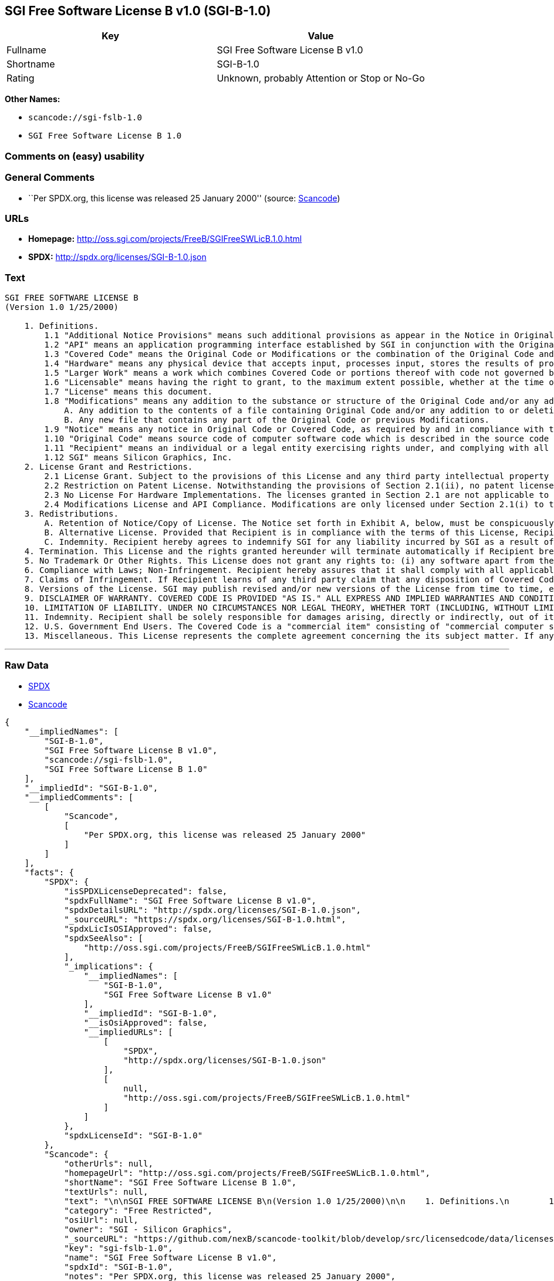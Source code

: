 == SGI Free Software License B v1.0 (SGI-B-1.0)

[cols=",",options="header",]
|===
|Key |Value
|Fullname |SGI Free Software License B v1.0
|Shortname |SGI-B-1.0
|Rating |Unknown, probably Attention or Stop or No-Go
|===

*Other Names:*

* `+scancode://sgi-fslb-1.0+`
* `+SGI Free Software License B 1.0+`

=== Comments on (easy) usability

=== General Comments

* ``Per SPDX.org, this license was released 25 January 2000'' (source:
https://github.com/nexB/scancode-toolkit/blob/develop/src/licensedcode/data/licenses/sgi-fslb-1.0.yml[Scancode])

=== URLs

* *Homepage:* http://oss.sgi.com/projects/FreeB/SGIFreeSWLicB.1.0.html
* *SPDX:* http://spdx.org/licenses/SGI-B-1.0.json

=== Text

....


SGI FREE SOFTWARE LICENSE B
(Version 1.0 1/25/2000)

    1. Definitions.
        1.1 "Additional Notice Provisions" means such additional provisions as appear in the Notice in Original Code under the heading "Additional Notice Provisions."
        1.2 "API" means an application programming interface established by SGI in conjunction with the Original Code.
        1.3 "Covered Code" means the Original Code or Modifications or the combination of the Original Code and Modifications, in each case including portions thereof.
        1.4 "Hardware" means any physical device that accepts input, processes input, stores the results of processing, and/or provides output.
        1.5 "Larger Work" means a work which combines Covered Code or portions thereof with code not governed by the terms of this License.
        1.6 "Licensable" means having the right to grant, to the maximum extent possible, whether at the time of the initial grant or subsequently acquired, any and all of the rights conveyed herein.
        1.7 "License" means this document.
        1.8 "Modifications" means any addition to the substance or structure of the Original Code and/or any addition to or deletion from previous Modifications. When Covered Code is released as a series of files, a Modification is:
            A. Any addition to the contents of a file containing Original Code and/or any addition to or deletion from previous Modifications.
            B. Any new file that contains any part of the Original Code or previous Modifications.
        1.9 "Notice" means any notice in Original Code or Covered Code, as required by and in compliance with this License.
        1.10 "Original Code" means source code of computer software code which is described in the source code Notice required by Exhibit A as Original Code, and updates and error corrections specifically thereto.
        1.11 "Recipient" means an individual or a legal entity exercising rights under, and complying with all of the terms of, this License or a future version of this License issued under Section 8. For legal entities, "Recipient" includes any entity which controls, is controlled by, or is under common control with Recipient. For purposes of this definition, "control" of an entity means (a) the power, direct or indirect, to direct or manage such entity, or (b) ownership of fifty percent (50%) or more of the outstanding shares or beneficial ownership of such entity.
        1.12 SGI" means Silicon Graphics, Inc.
    2. License Grant and Restrictions.
        2.1 License Grant. Subject to the provisions of this License and any third party intellectual property claims, for the duration of intellectual property protections inherent in the Original Code, SGI hereby grants Recipient a worldwide, royalty-free, non-exclusive license, to do the following: (i) under copyrights Licensable by SGI, to reproduce, distribute, create derivative works from, and, to the extent applicable, display and perform the Original Code alone and/or as part of a Larger Work; and (ii) under any patent claims Licensable by SGI and embodied in the Original Code, to make, have made, use, practice, sell, and offer for sale, and/or otherwise dispose of the Original Code. Recipient accepts the terms and conditions of this License by undertaking any of the aforementioned actions.
        2.2 Restriction on Patent License. Notwithstanding the provisions of Section 2.1(ii), no patent license is granted: 1) separate from the Original Code; nor 2) for infringements caused by (i) modification of the Original Code, or (ii) the combination of the Original Code with other software or Hardware.
        2.3 No License For Hardware Implementations. The licenses granted in Section 2.1 are not applicable to implementation in Hardware of the algorithms embodied in the Original Code.
        2.4 Modifications License and API Compliance. Modifications are only licensed under Section 2.1(i) to the extent such Modifications are fully compliant with any API as may be identified in Additional Notice Provisions as appear in the Original Code.
    3. Redistributions.
        A. Retention of Notice/Copy of License. The Notice set forth in Exhibit A, below, must be conspicuously retained or included in any and all redistributions of Covered Code. For distributions of the Covered Code in source code form, the Notice must appear in every file that can include a text comments field; in executable form, the Notice and a copy of this License must appear in related documentation or collateral where the Recipient's rights relating to Covered Code are described. Any Additional Notice Provisions which actually appears in the Original Code must also be retained or included in any and all redistributions of Covered Code.
        B. Alternative License. Provided that Recipient is in compliance with the terms of this License, Recipient may distribute the source code and/or executable version(s) of Covered Code under (1) this License; (2) a license identical to this License but for only such changes as are necessary in order to clarify Recipient's role as licensor of Modifications, without derogation of any of SGI's rights; and/or (3) a license of Recipient's choosing, containing terms different from this License, provided that the license terms include this Section 3 and Sections 4, 6, 7, 10, 12, and 13, which terms may not be modified or superseded by any other terms of such license. If Recipient elects to use any license other than this License, Recipient must make it absolutely clear that any of its terms which differ from this License are offered by Recipient alone, and not by SGI.
        C. Indemnity. Recipient hereby agrees to indemnify SGI for any liability incurred by SGI as a result of any such alternative license terms Recipient offers.
    4. Termination. This License and the rights granted hereunder will terminate automatically if Recipient breaches any term herein and fails to cure such breach within 30 days thereof. Any sublicense to the Covered Code that is properly granted shall survive any termination of this License, absent termination by the terms of such sublicense. Provisions that, by their nature, must remain in effect beyond the termination of this License, shall survive.
    5. No Trademark Or Other Rights. This License does not grant any rights to: (i) any software apart from the Covered Code, nor shall any other rights or licenses not expressly granted hereunder arise by implication, estoppel or otherwise with respect to the Covered Code; (ii) any trade name, trademark or service mark whatsoever, including without limitation any related right for purposes of endorsement or promotion of products derived from the Covered Code, without prior written permission of SGI; or (iii) any title to or ownership of the Original Code, which shall at all times remains with SGI. All rights in the Original Code not expressly granted under this License are reserved.
    6. Compliance with Laws; Non-Infringement. Recipient hereby assures that it shall comply with all applicable laws, regulations, and executive orders, in connection with any and all dispositions of Covered Code, including but not limited to, all export, re-export, and import control laws, regulations, and executive orders, of the U.S. government and other countries. Recipient may not distribute Covered Code that (i) in any way infringes (directly or contributorily) the rights (including patent, copyright, trade secret, trademark or other intellectual property rights of any kind) of any other person or entity or (ii) breaches any representation or warranty, express, implied or statutory, to which, under any applicable law, it might be deemed to have been subject.
    7. Claims of Infringement. If Recipient learns of any third party claim that any disposition of Covered Code and/or functionality wholly or partially infringes the third party's intellectual property rights, Recipient will promptly notify SGI of such claim.
    8. Versions of the License. SGI may publish revised and/or new versions of the License from time to time, each with a distinguishing version number. Once Covered Code has been published under a particular version of the License, Recipient may, for the duration of the license, continue to use it under the terms of that version, or choose to use such Covered Code under the terms of any subsequent version published by SGI. Subject to the provisions of Sections 3 and 4 of this License, only SGI may modify the terms applicable to Covered Code created under this License.
    9. DISCLAIMER OF WARRANTY. COVERED CODE IS PROVIDED "AS IS." ALL EXPRESS AND IMPLIED WARRANTIES AND CONDITIONS ARE DISCLAIMED, INCLUDING, WITHOUT LIMITATION, ANY IMPLIED WARRANTIES AND CONDITIONS OF MERCHANTABILITY, SATISFACTORY QUALITY, FITNESS FOR A PARTICULAR PURPOSE, AND NON-INFRINGEMENT. SGI ASSUMES NO RISK AS TO THE QUALITY AND PERFORMANCE OF THE SOFTWARE. SHOULD THE SOFTWARE PROVE DEFECTIVE IN ANY RESPECT, SGI ASSUMES NO COST OR LIABILITY FOR SERVICING, REPAIR OR CORRECTION. THIS DISCLAIMER OF WARRANTY IS AN ESSENTIAL PART OF THIS LICENSE. NO USE OF ANY COVERED CODE IS AUTHORIZED HEREUNDER EXCEPT SUBJECT TO THIS DISCLAIMER.
    10. LIMITATION OF LIABILITY. UNDER NO CIRCUMSTANCES NOR LEGAL THEORY, WHETHER TORT (INCLUDING, WITHOUT LIMITATION, NEGLIGENCE OR STRICT LIABILITY), CONTRACT, OR OTHERWISE, SHALL SGI OR ANY SGI LICENSOR BE LIABLE FOR ANY DIRECT, INDIRECT, SPECIAL, INCIDENTAL, OR CONSEQUENTIAL DAMAGES OF ANY CHARACTER INCLUDING, WITHOUT LIMITATION, DAMAGES FOR LOSS OF GOODWILL, WORK STOPPAGE, LOSS OF DATA, COMPUTER FAILURE OR MALFUNCTION, OR ANY AND ALL OTHER COMMERCIAL DAMAGES OR LOSSES, EVEN IF SUCH PARTY SHALL HAVE BEEN INFORMED OF THE POSSIBILITY OF SUCH DAMAGES. THIS LIMITATION OF LIABILITY SHALL NOT APPLY TO LIABILITY FOR DEATH OR PERSONAL INJURY RESULTING FROM SGI's NEGLIGENCE TO THE EXTENT APPLICABLE LAW PROHIBITS SUCH LIMITATION. SOME JURISDICTIONS DO NOT ALLOW THE EXCLUSION OR LIMITATION OF INCIDENTAL OR CONSEQUENTIAL DAMAGES, SO THAT EXCLUSION AND LIMITATION MAY NOT APPLY TO RECIPIENT.
    11. Indemnity. Recipient shall be solely responsible for damages arising, directly or indirectly, out of its utilization of rights under this License. Recipient will defend, indemnify and hold harmless Silicon Graphics, Inc. from and against any loss, liability, damages, costs or expenses (including the payment of reasonable attorneys fees) arising out of Recipient's use, modification, reproduction and distribution of the Covered Code or out of any representation or warranty made by Recipient.
    12. U.S. Government End Users. The Covered Code is a "commercial item" consisting of "commercial computer software" as such terms are defined in title 48 of the Code of Federal Regulations and all U.S. Government End Users acquire only the rights set forth in this License and are subject to the terms of this License.
    13. Miscellaneous. This License represents the complete agreement concerning the its subject matter. If any provision of this License is held to be unenforceable, such provision shall be reformed so as to achieve as nearly as possible the same legal and economic effect as the original provision and the remainder of this License will remain in effect. This License shall be governed by and construed in accordance with the laws of the United States and the State of California as applied to agreements entered into and to be performed entirely within California between California residents. Any litigation relating to this License shall be subject to the exclusive jurisdiction of the Federal Courts of the Northern District of California (or, absent subject matter jurisdiction in such courts, the courts of the State of California), with venue lying exclusively in Santa Clara County, California, with the losing party responsible for costs, including without limitation, court costs and reasonable attorneys fees and expenses. The application of the United Nations Convention on Contracts for the International Sale of Goods is expressly excluded. Any law or regulation which provides that the language of a contract shall be construed against the drafter shall not apply to this License.
....

'''''

=== Raw Data

* https://spdx.org/licenses/SGI-B-1.0.html[SPDX]
* https://github.com/nexB/scancode-toolkit/blob/develop/src/licensedcode/data/licenses/sgi-fslb-1.0.yml[Scancode]

....
{
    "__impliedNames": [
        "SGI-B-1.0",
        "SGI Free Software License B v1.0",
        "scancode://sgi-fslb-1.0",
        "SGI Free Software License B 1.0"
    ],
    "__impliedId": "SGI-B-1.0",
    "__impliedComments": [
        [
            "Scancode",
            [
                "Per SPDX.org, this license was released 25 January 2000"
            ]
        ]
    ],
    "facts": {
        "SPDX": {
            "isSPDXLicenseDeprecated": false,
            "spdxFullName": "SGI Free Software License B v1.0",
            "spdxDetailsURL": "http://spdx.org/licenses/SGI-B-1.0.json",
            "_sourceURL": "https://spdx.org/licenses/SGI-B-1.0.html",
            "spdxLicIsOSIApproved": false,
            "spdxSeeAlso": [
                "http://oss.sgi.com/projects/FreeB/SGIFreeSWLicB.1.0.html"
            ],
            "_implications": {
                "__impliedNames": [
                    "SGI-B-1.0",
                    "SGI Free Software License B v1.0"
                ],
                "__impliedId": "SGI-B-1.0",
                "__isOsiApproved": false,
                "__impliedURLs": [
                    [
                        "SPDX",
                        "http://spdx.org/licenses/SGI-B-1.0.json"
                    ],
                    [
                        null,
                        "http://oss.sgi.com/projects/FreeB/SGIFreeSWLicB.1.0.html"
                    ]
                ]
            },
            "spdxLicenseId": "SGI-B-1.0"
        },
        "Scancode": {
            "otherUrls": null,
            "homepageUrl": "http://oss.sgi.com/projects/FreeB/SGIFreeSWLicB.1.0.html",
            "shortName": "SGI Free Software License B 1.0",
            "textUrls": null,
            "text": "\n\nSGI FREE SOFTWARE LICENSE B\n(Version 1.0 1/25/2000)\n\n    1. Definitions.\n        1.1 \"Additional Notice Provisions\" means such additional provisions as appear in the Notice in Original Code under the heading \"Additional Notice Provisions.\"\n        1.2 \"API\" means an application programming interface established by SGI in conjunction with the Original Code.\n        1.3 \"Covered Code\" means the Original Code or Modifications or the combination of the Original Code and Modifications, in each case including portions thereof.\n        1.4 \"Hardware\" means any physical device that accepts input, processes input, stores the results of processing, and/or provides output.\n        1.5 \"Larger Work\" means a work which combines Covered Code or portions thereof with code not governed by the terms of this License.\n        1.6 \"Licensable\" means having the right to grant, to the maximum extent possible, whether at the time of the initial grant or subsequently acquired, any and all of the rights conveyed herein.\n        1.7 \"License\" means this document.\n        1.8 \"Modifications\" means any addition to the substance or structure of the Original Code and/or any addition to or deletion from previous Modifications. When Covered Code is released as a series of files, a Modification is:\n            A. Any addition to the contents of a file containing Original Code and/or any addition to or deletion from previous Modifications.\n            B. Any new file that contains any part of the Original Code or previous Modifications.\n        1.9 \"Notice\" means any notice in Original Code or Covered Code, as required by and in compliance with this License.\n        1.10 \"Original Code\" means source code of computer software code which is described in the source code Notice required by Exhibit A as Original Code, and updates and error corrections specifically thereto.\n        1.11 \"Recipient\" means an individual or a legal entity exercising rights under, and complying with all of the terms of, this License or a future version of this License issued under Section 8. For legal entities, \"Recipient\" includes any entity which controls, is controlled by, or is under common control with Recipient. For purposes of this definition, \"control\" of an entity means (a) the power, direct or indirect, to direct or manage such entity, or (b) ownership of fifty percent (50%) or more of the outstanding shares or beneficial ownership of such entity.\n        1.12 SGI\" means Silicon Graphics, Inc.\n    2. License Grant and Restrictions.\n        2.1 License Grant. Subject to the provisions of this License and any third party intellectual property claims, for the duration of intellectual property protections inherent in the Original Code, SGI hereby grants Recipient a worldwide, royalty-free, non-exclusive license, to do the following: (i) under copyrights Licensable by SGI, to reproduce, distribute, create derivative works from, and, to the extent applicable, display and perform the Original Code alone and/or as part of a Larger Work; and (ii) under any patent claims Licensable by SGI and embodied in the Original Code, to make, have made, use, practice, sell, and offer for sale, and/or otherwise dispose of the Original Code. Recipient accepts the terms and conditions of this License by undertaking any of the aforementioned actions.\n        2.2 Restriction on Patent License. Notwithstanding the provisions of Section 2.1(ii), no patent license is granted: 1) separate from the Original Code; nor 2) for infringements caused by (i) modification of the Original Code, or (ii) the combination of the Original Code with other software or Hardware.\n        2.3 No License For Hardware Implementations. The licenses granted in Section 2.1 are not applicable to implementation in Hardware of the algorithms embodied in the Original Code.\n        2.4 Modifications License and API Compliance. Modifications are only licensed under Section 2.1(i) to the extent such Modifications are fully compliant with any API as may be identified in Additional Notice Provisions as appear in the Original Code.\n    3. Redistributions.\n        A. Retention of Notice/Copy of License. The Notice set forth in Exhibit A, below, must be conspicuously retained or included in any and all redistributions of Covered Code. For distributions of the Covered Code in source code form, the Notice must appear in every file that can include a text comments field; in executable form, the Notice and a copy of this License must appear in related documentation or collateral where the Recipient's rights relating to Covered Code are described. Any Additional Notice Provisions which actually appears in the Original Code must also be retained or included in any and all redistributions of Covered Code.\n        B. Alternative License. Provided that Recipient is in compliance with the terms of this License, Recipient may distribute the source code and/or executable version(s) of Covered Code under (1) this License; (2) a license identical to this License but for only such changes as are necessary in order to clarify Recipient's role as licensor of Modifications, without derogation of any of SGI's rights; and/or (3) a license of Recipient's choosing, containing terms different from this License, provided that the license terms include this Section 3 and Sections 4, 6, 7, 10, 12, and 13, which terms may not be modified or superseded by any other terms of such license. If Recipient elects to use any license other than this License, Recipient must make it absolutely clear that any of its terms which differ from this License are offered by Recipient alone, and not by SGI.\n        C. Indemnity. Recipient hereby agrees to indemnify SGI for any liability incurred by SGI as a result of any such alternative license terms Recipient offers.\n    4. Termination. This License and the rights granted hereunder will terminate automatically if Recipient breaches any term herein and fails to cure such breach within 30 days thereof. Any sublicense to the Covered Code that is properly granted shall survive any termination of this License, absent termination by the terms of such sublicense. Provisions that, by their nature, must remain in effect beyond the termination of this License, shall survive.\n    5. No Trademark Or Other Rights. This License does not grant any rights to: (i) any software apart from the Covered Code, nor shall any other rights or licenses not expressly granted hereunder arise by implication, estoppel or otherwise with respect to the Covered Code; (ii) any trade name, trademark or service mark whatsoever, including without limitation any related right for purposes of endorsement or promotion of products derived from the Covered Code, without prior written permission of SGI; or (iii) any title to or ownership of the Original Code, which shall at all times remains with SGI. All rights in the Original Code not expressly granted under this License are reserved.\n    6. Compliance with Laws; Non-Infringement. Recipient hereby assures that it shall comply with all applicable laws, regulations, and executive orders, in connection with any and all dispositions of Covered Code, including but not limited to, all export, re-export, and import control laws, regulations, and executive orders, of the U.S. government and other countries. Recipient may not distribute Covered Code that (i) in any way infringes (directly or contributorily) the rights (including patent, copyright, trade secret, trademark or other intellectual property rights of any kind) of any other person or entity or (ii) breaches any representation or warranty, express, implied or statutory, to which, under any applicable law, it might be deemed to have been subject.\n    7. Claims of Infringement. If Recipient learns of any third party claim that any disposition of Covered Code and/or functionality wholly or partially infringes the third party's intellectual property rights, Recipient will promptly notify SGI of such claim.\n    8. Versions of the License. SGI may publish revised and/or new versions of the License from time to time, each with a distinguishing version number. Once Covered Code has been published under a particular version of the License, Recipient may, for the duration of the license, continue to use it under the terms of that version, or choose to use such Covered Code under the terms of any subsequent version published by SGI. Subject to the provisions of Sections 3 and 4 of this License, only SGI may modify the terms applicable to Covered Code created under this License.\n    9. DISCLAIMER OF WARRANTY. COVERED CODE IS PROVIDED \"AS IS.\" ALL EXPRESS AND IMPLIED WARRANTIES AND CONDITIONS ARE DISCLAIMED, INCLUDING, WITHOUT LIMITATION, ANY IMPLIED WARRANTIES AND CONDITIONS OF MERCHANTABILITY, SATISFACTORY QUALITY, FITNESS FOR A PARTICULAR PURPOSE, AND NON-INFRINGEMENT. SGI ASSUMES NO RISK AS TO THE QUALITY AND PERFORMANCE OF THE SOFTWARE. SHOULD THE SOFTWARE PROVE DEFECTIVE IN ANY RESPECT, SGI ASSUMES NO COST OR LIABILITY FOR SERVICING, REPAIR OR CORRECTION. THIS DISCLAIMER OF WARRANTY IS AN ESSENTIAL PART OF THIS LICENSE. NO USE OF ANY COVERED CODE IS AUTHORIZED HEREUNDER EXCEPT SUBJECT TO THIS DISCLAIMER.\n    10. LIMITATION OF LIABILITY. UNDER NO CIRCUMSTANCES NOR LEGAL THEORY, WHETHER TORT (INCLUDING, WITHOUT LIMITATION, NEGLIGENCE OR STRICT LIABILITY), CONTRACT, OR OTHERWISE, SHALL SGI OR ANY SGI LICENSOR BE LIABLE FOR ANY DIRECT, INDIRECT, SPECIAL, INCIDENTAL, OR CONSEQUENTIAL DAMAGES OF ANY CHARACTER INCLUDING, WITHOUT LIMITATION, DAMAGES FOR LOSS OF GOODWILL, WORK STOPPAGE, LOSS OF DATA, COMPUTER FAILURE OR MALFUNCTION, OR ANY AND ALL OTHER COMMERCIAL DAMAGES OR LOSSES, EVEN IF SUCH PARTY SHALL HAVE BEEN INFORMED OF THE POSSIBILITY OF SUCH DAMAGES. THIS LIMITATION OF LIABILITY SHALL NOT APPLY TO LIABILITY FOR DEATH OR PERSONAL INJURY RESULTING FROM SGI's NEGLIGENCE TO THE EXTENT APPLICABLE LAW PROHIBITS SUCH LIMITATION. SOME JURISDICTIONS DO NOT ALLOW THE EXCLUSION OR LIMITATION OF INCIDENTAL OR CONSEQUENTIAL DAMAGES, SO THAT EXCLUSION AND LIMITATION MAY NOT APPLY TO RECIPIENT.\n    11. Indemnity. Recipient shall be solely responsible for damages arising, directly or indirectly, out of its utilization of rights under this License. Recipient will defend, indemnify and hold harmless Silicon Graphics, Inc. from and against any loss, liability, damages, costs or expenses (including the payment of reasonable attorneys fees) arising out of Recipient's use, modification, reproduction and distribution of the Covered Code or out of any representation or warranty made by Recipient.\n    12. U.S. Government End Users. The Covered Code is a \"commercial item\" consisting of \"commercial computer software\" as such terms are defined in title 48 of the Code of Federal Regulations and all U.S. Government End Users acquire only the rights set forth in this License and are subject to the terms of this License.\n    13. Miscellaneous. This License represents the complete agreement concerning the its subject matter. If any provision of this License is held to be unenforceable, such provision shall be reformed so as to achieve as nearly as possible the same legal and economic effect as the original provision and the remainder of this License will remain in effect. This License shall be governed by and construed in accordance with the laws of the United States and the State of California as applied to agreements entered into and to be performed entirely within California between California residents. Any litigation relating to this License shall be subject to the exclusive jurisdiction of the Federal Courts of the Northern District of California (or, absent subject matter jurisdiction in such courts, the courts of the State of California), with venue lying exclusively in Santa Clara County, California, with the losing party responsible for costs, including without limitation, court costs and reasonable attorneys fees and expenses. The application of the United Nations Convention on Contracts for the International Sale of Goods is expressly excluded. Any law or regulation which provides that the language of a contract shall be construed against the drafter shall not apply to this License.\n",
            "category": "Free Restricted",
            "osiUrl": null,
            "owner": "SGI - Silicon Graphics",
            "_sourceURL": "https://github.com/nexB/scancode-toolkit/blob/develop/src/licensedcode/data/licenses/sgi-fslb-1.0.yml",
            "key": "sgi-fslb-1.0",
            "name": "SGI Free Software License B v1.0",
            "spdxId": "SGI-B-1.0",
            "notes": "Per SPDX.org, this license was released 25 January 2000",
            "_implications": {
                "__impliedNames": [
                    "scancode://sgi-fslb-1.0",
                    "SGI Free Software License B 1.0",
                    "SGI-B-1.0"
                ],
                "__impliedId": "SGI-B-1.0",
                "__impliedComments": [
                    [
                        "Scancode",
                        [
                            "Per SPDX.org, this license was released 25 January 2000"
                        ]
                    ]
                ],
                "__impliedText": "\n\nSGI FREE SOFTWARE LICENSE B\n(Version 1.0 1/25/2000)\n\n    1. Definitions.\n        1.1 \"Additional Notice Provisions\" means such additional provisions as appear in the Notice in Original Code under the heading \"Additional Notice Provisions.\"\n        1.2 \"API\" means an application programming interface established by SGI in conjunction with the Original Code.\n        1.3 \"Covered Code\" means the Original Code or Modifications or the combination of the Original Code and Modifications, in each case including portions thereof.\n        1.4 \"Hardware\" means any physical device that accepts input, processes input, stores the results of processing, and/or provides output.\n        1.5 \"Larger Work\" means a work which combines Covered Code or portions thereof with code not governed by the terms of this License.\n        1.6 \"Licensable\" means having the right to grant, to the maximum extent possible, whether at the time of the initial grant or subsequently acquired, any and all of the rights conveyed herein.\n        1.7 \"License\" means this document.\n        1.8 \"Modifications\" means any addition to the substance or structure of the Original Code and/or any addition to or deletion from previous Modifications. When Covered Code is released as a series of files, a Modification is:\n            A. Any addition to the contents of a file containing Original Code and/or any addition to or deletion from previous Modifications.\n            B. Any new file that contains any part of the Original Code or previous Modifications.\n        1.9 \"Notice\" means any notice in Original Code or Covered Code, as required by and in compliance with this License.\n        1.10 \"Original Code\" means source code of computer software code which is described in the source code Notice required by Exhibit A as Original Code, and updates and error corrections specifically thereto.\n        1.11 \"Recipient\" means an individual or a legal entity exercising rights under, and complying with all of the terms of, this License or a future version of this License issued under Section 8. For legal entities, \"Recipient\" includes any entity which controls, is controlled by, or is under common control with Recipient. For purposes of this definition, \"control\" of an entity means (a) the power, direct or indirect, to direct or manage such entity, or (b) ownership of fifty percent (50%) or more of the outstanding shares or beneficial ownership of such entity.\n        1.12 SGI\" means Silicon Graphics, Inc.\n    2. License Grant and Restrictions.\n        2.1 License Grant. Subject to the provisions of this License and any third party intellectual property claims, for the duration of intellectual property protections inherent in the Original Code, SGI hereby grants Recipient a worldwide, royalty-free, non-exclusive license, to do the following: (i) under copyrights Licensable by SGI, to reproduce, distribute, create derivative works from, and, to the extent applicable, display and perform the Original Code alone and/or as part of a Larger Work; and (ii) under any patent claims Licensable by SGI and embodied in the Original Code, to make, have made, use, practice, sell, and offer for sale, and/or otherwise dispose of the Original Code. Recipient accepts the terms and conditions of this License by undertaking any of the aforementioned actions.\n        2.2 Restriction on Patent License. Notwithstanding the provisions of Section 2.1(ii), no patent license is granted: 1) separate from the Original Code; nor 2) for infringements caused by (i) modification of the Original Code, or (ii) the combination of the Original Code with other software or Hardware.\n        2.3 No License For Hardware Implementations. The licenses granted in Section 2.1 are not applicable to implementation in Hardware of the algorithms embodied in the Original Code.\n        2.4 Modifications License and API Compliance. Modifications are only licensed under Section 2.1(i) to the extent such Modifications are fully compliant with any API as may be identified in Additional Notice Provisions as appear in the Original Code.\n    3. Redistributions.\n        A. Retention of Notice/Copy of License. The Notice set forth in Exhibit A, below, must be conspicuously retained or included in any and all redistributions of Covered Code. For distributions of the Covered Code in source code form, the Notice must appear in every file that can include a text comments field; in executable form, the Notice and a copy of this License must appear in related documentation or collateral where the Recipient's rights relating to Covered Code are described. Any Additional Notice Provisions which actually appears in the Original Code must also be retained or included in any and all redistributions of Covered Code.\n        B. Alternative License. Provided that Recipient is in compliance with the terms of this License, Recipient may distribute the source code and/or executable version(s) of Covered Code under (1) this License; (2) a license identical to this License but for only such changes as are necessary in order to clarify Recipient's role as licensor of Modifications, without derogation of any of SGI's rights; and/or (3) a license of Recipient's choosing, containing terms different from this License, provided that the license terms include this Section 3 and Sections 4, 6, 7, 10, 12, and 13, which terms may not be modified or superseded by any other terms of such license. If Recipient elects to use any license other than this License, Recipient must make it absolutely clear that any of its terms which differ from this License are offered by Recipient alone, and not by SGI.\n        C. Indemnity. Recipient hereby agrees to indemnify SGI for any liability incurred by SGI as a result of any such alternative license terms Recipient offers.\n    4. Termination. This License and the rights granted hereunder will terminate automatically if Recipient breaches any term herein and fails to cure such breach within 30 days thereof. Any sublicense to the Covered Code that is properly granted shall survive any termination of this License, absent termination by the terms of such sublicense. Provisions that, by their nature, must remain in effect beyond the termination of this License, shall survive.\n    5. No Trademark Or Other Rights. This License does not grant any rights to: (i) any software apart from the Covered Code, nor shall any other rights or licenses not expressly granted hereunder arise by implication, estoppel or otherwise with respect to the Covered Code; (ii) any trade name, trademark or service mark whatsoever, including without limitation any related right for purposes of endorsement or promotion of products derived from the Covered Code, without prior written permission of SGI; or (iii) any title to or ownership of the Original Code, which shall at all times remains with SGI. All rights in the Original Code not expressly granted under this License are reserved.\n    6. Compliance with Laws; Non-Infringement. Recipient hereby assures that it shall comply with all applicable laws, regulations, and executive orders, in connection with any and all dispositions of Covered Code, including but not limited to, all export, re-export, and import control laws, regulations, and executive orders, of the U.S. government and other countries. Recipient may not distribute Covered Code that (i) in any way infringes (directly or contributorily) the rights (including patent, copyright, trade secret, trademark or other intellectual property rights of any kind) of any other person or entity or (ii) breaches any representation or warranty, express, implied or statutory, to which, under any applicable law, it might be deemed to have been subject.\n    7. Claims of Infringement. If Recipient learns of any third party claim that any disposition of Covered Code and/or functionality wholly or partially infringes the third party's intellectual property rights, Recipient will promptly notify SGI of such claim.\n    8. Versions of the License. SGI may publish revised and/or new versions of the License from time to time, each with a distinguishing version number. Once Covered Code has been published under a particular version of the License, Recipient may, for the duration of the license, continue to use it under the terms of that version, or choose to use such Covered Code under the terms of any subsequent version published by SGI. Subject to the provisions of Sections 3 and 4 of this License, only SGI may modify the terms applicable to Covered Code created under this License.\n    9. DISCLAIMER OF WARRANTY. COVERED CODE IS PROVIDED \"AS IS.\" ALL EXPRESS AND IMPLIED WARRANTIES AND CONDITIONS ARE DISCLAIMED, INCLUDING, WITHOUT LIMITATION, ANY IMPLIED WARRANTIES AND CONDITIONS OF MERCHANTABILITY, SATISFACTORY QUALITY, FITNESS FOR A PARTICULAR PURPOSE, AND NON-INFRINGEMENT. SGI ASSUMES NO RISK AS TO THE QUALITY AND PERFORMANCE OF THE SOFTWARE. SHOULD THE SOFTWARE PROVE DEFECTIVE IN ANY RESPECT, SGI ASSUMES NO COST OR LIABILITY FOR SERVICING, REPAIR OR CORRECTION. THIS DISCLAIMER OF WARRANTY IS AN ESSENTIAL PART OF THIS LICENSE. NO USE OF ANY COVERED CODE IS AUTHORIZED HEREUNDER EXCEPT SUBJECT TO THIS DISCLAIMER.\n    10. LIMITATION OF LIABILITY. UNDER NO CIRCUMSTANCES NOR LEGAL THEORY, WHETHER TORT (INCLUDING, WITHOUT LIMITATION, NEGLIGENCE OR STRICT LIABILITY), CONTRACT, OR OTHERWISE, SHALL SGI OR ANY SGI LICENSOR BE LIABLE FOR ANY DIRECT, INDIRECT, SPECIAL, INCIDENTAL, OR CONSEQUENTIAL DAMAGES OF ANY CHARACTER INCLUDING, WITHOUT LIMITATION, DAMAGES FOR LOSS OF GOODWILL, WORK STOPPAGE, LOSS OF DATA, COMPUTER FAILURE OR MALFUNCTION, OR ANY AND ALL OTHER COMMERCIAL DAMAGES OR LOSSES, EVEN IF SUCH PARTY SHALL HAVE BEEN INFORMED OF THE POSSIBILITY OF SUCH DAMAGES. THIS LIMITATION OF LIABILITY SHALL NOT APPLY TO LIABILITY FOR DEATH OR PERSONAL INJURY RESULTING FROM SGI's NEGLIGENCE TO THE EXTENT APPLICABLE LAW PROHIBITS SUCH LIMITATION. SOME JURISDICTIONS DO NOT ALLOW THE EXCLUSION OR LIMITATION OF INCIDENTAL OR CONSEQUENTIAL DAMAGES, SO THAT EXCLUSION AND LIMITATION MAY NOT APPLY TO RECIPIENT.\n    11. Indemnity. Recipient shall be solely responsible for damages arising, directly or indirectly, out of its utilization of rights under this License. Recipient will defend, indemnify and hold harmless Silicon Graphics, Inc. from and against any loss, liability, damages, costs or expenses (including the payment of reasonable attorneys fees) arising out of Recipient's use, modification, reproduction and distribution of the Covered Code or out of any representation or warranty made by Recipient.\n    12. U.S. Government End Users. The Covered Code is a \"commercial item\" consisting of \"commercial computer software\" as such terms are defined in title 48 of the Code of Federal Regulations and all U.S. Government End Users acquire only the rights set forth in this License and are subject to the terms of this License.\n    13. Miscellaneous. This License represents the complete agreement concerning the its subject matter. If any provision of this License is held to be unenforceable, such provision shall be reformed so as to achieve as nearly as possible the same legal and economic effect as the original provision and the remainder of this License will remain in effect. This License shall be governed by and construed in accordance with the laws of the United States and the State of California as applied to agreements entered into and to be performed entirely within California between California residents. Any litigation relating to this License shall be subject to the exclusive jurisdiction of the Federal Courts of the Northern District of California (or, absent subject matter jurisdiction in such courts, the courts of the State of California), with venue lying exclusively in Santa Clara County, California, with the losing party responsible for costs, including without limitation, court costs and reasonable attorneys fees and expenses. The application of the United Nations Convention on Contracts for the International Sale of Goods is expressly excluded. Any law or regulation which provides that the language of a contract shall be construed against the drafter shall not apply to this License.\n",
                "__impliedURLs": [
                    [
                        "Homepage",
                        "http://oss.sgi.com/projects/FreeB/SGIFreeSWLicB.1.0.html"
                    ]
                ]
            }
        }
    },
    "__isOsiApproved": false,
    "__impliedText": "\n\nSGI FREE SOFTWARE LICENSE B\n(Version 1.0 1/25/2000)\n\n    1. Definitions.\n        1.1 \"Additional Notice Provisions\" means such additional provisions as appear in the Notice in Original Code under the heading \"Additional Notice Provisions.\"\n        1.2 \"API\" means an application programming interface established by SGI in conjunction with the Original Code.\n        1.3 \"Covered Code\" means the Original Code or Modifications or the combination of the Original Code and Modifications, in each case including portions thereof.\n        1.4 \"Hardware\" means any physical device that accepts input, processes input, stores the results of processing, and/or provides output.\n        1.5 \"Larger Work\" means a work which combines Covered Code or portions thereof with code not governed by the terms of this License.\n        1.6 \"Licensable\" means having the right to grant, to the maximum extent possible, whether at the time of the initial grant or subsequently acquired, any and all of the rights conveyed herein.\n        1.7 \"License\" means this document.\n        1.8 \"Modifications\" means any addition to the substance or structure of the Original Code and/or any addition to or deletion from previous Modifications. When Covered Code is released as a series of files, a Modification is:\n            A. Any addition to the contents of a file containing Original Code and/or any addition to or deletion from previous Modifications.\n            B. Any new file that contains any part of the Original Code or previous Modifications.\n        1.9 \"Notice\" means any notice in Original Code or Covered Code, as required by and in compliance with this License.\n        1.10 \"Original Code\" means source code of computer software code which is described in the source code Notice required by Exhibit A as Original Code, and updates and error corrections specifically thereto.\n        1.11 \"Recipient\" means an individual or a legal entity exercising rights under, and complying with all of the terms of, this License or a future version of this License issued under Section 8. For legal entities, \"Recipient\" includes any entity which controls, is controlled by, or is under common control with Recipient. For purposes of this definition, \"control\" of an entity means (a) the power, direct or indirect, to direct or manage such entity, or (b) ownership of fifty percent (50%) or more of the outstanding shares or beneficial ownership of such entity.\n        1.12 SGI\" means Silicon Graphics, Inc.\n    2. License Grant and Restrictions.\n        2.1 License Grant. Subject to the provisions of this License and any third party intellectual property claims, for the duration of intellectual property protections inherent in the Original Code, SGI hereby grants Recipient a worldwide, royalty-free, non-exclusive license, to do the following: (i) under copyrights Licensable by SGI, to reproduce, distribute, create derivative works from, and, to the extent applicable, display and perform the Original Code alone and/or as part of a Larger Work; and (ii) under any patent claims Licensable by SGI and embodied in the Original Code, to make, have made, use, practice, sell, and offer for sale, and/or otherwise dispose of the Original Code. Recipient accepts the terms and conditions of this License by undertaking any of the aforementioned actions.\n        2.2 Restriction on Patent License. Notwithstanding the provisions of Section 2.1(ii), no patent license is granted: 1) separate from the Original Code; nor 2) for infringements caused by (i) modification of the Original Code, or (ii) the combination of the Original Code with other software or Hardware.\n        2.3 No License For Hardware Implementations. The licenses granted in Section 2.1 are not applicable to implementation in Hardware of the algorithms embodied in the Original Code.\n        2.4 Modifications License and API Compliance. Modifications are only licensed under Section 2.1(i) to the extent such Modifications are fully compliant with any API as may be identified in Additional Notice Provisions as appear in the Original Code.\n    3. Redistributions.\n        A. Retention of Notice/Copy of License. The Notice set forth in Exhibit A, below, must be conspicuously retained or included in any and all redistributions of Covered Code. For distributions of the Covered Code in source code form, the Notice must appear in every file that can include a text comments field; in executable form, the Notice and a copy of this License must appear in related documentation or collateral where the Recipient's rights relating to Covered Code are described. Any Additional Notice Provisions which actually appears in the Original Code must also be retained or included in any and all redistributions of Covered Code.\n        B. Alternative License. Provided that Recipient is in compliance with the terms of this License, Recipient may distribute the source code and/or executable version(s) of Covered Code under (1) this License; (2) a license identical to this License but for only such changes as are necessary in order to clarify Recipient's role as licensor of Modifications, without derogation of any of SGI's rights; and/or (3) a license of Recipient's choosing, containing terms different from this License, provided that the license terms include this Section 3 and Sections 4, 6, 7, 10, 12, and 13, which terms may not be modified or superseded by any other terms of such license. If Recipient elects to use any license other than this License, Recipient must make it absolutely clear that any of its terms which differ from this License are offered by Recipient alone, and not by SGI.\n        C. Indemnity. Recipient hereby agrees to indemnify SGI for any liability incurred by SGI as a result of any such alternative license terms Recipient offers.\n    4. Termination. This License and the rights granted hereunder will terminate automatically if Recipient breaches any term herein and fails to cure such breach within 30 days thereof. Any sublicense to the Covered Code that is properly granted shall survive any termination of this License, absent termination by the terms of such sublicense. Provisions that, by their nature, must remain in effect beyond the termination of this License, shall survive.\n    5. No Trademark Or Other Rights. This License does not grant any rights to: (i) any software apart from the Covered Code, nor shall any other rights or licenses not expressly granted hereunder arise by implication, estoppel or otherwise with respect to the Covered Code; (ii) any trade name, trademark or service mark whatsoever, including without limitation any related right for purposes of endorsement or promotion of products derived from the Covered Code, without prior written permission of SGI; or (iii) any title to or ownership of the Original Code, which shall at all times remains with SGI. All rights in the Original Code not expressly granted under this License are reserved.\n    6. Compliance with Laws; Non-Infringement. Recipient hereby assures that it shall comply with all applicable laws, regulations, and executive orders, in connection with any and all dispositions of Covered Code, including but not limited to, all export, re-export, and import control laws, regulations, and executive orders, of the U.S. government and other countries. Recipient may not distribute Covered Code that (i) in any way infringes (directly or contributorily) the rights (including patent, copyright, trade secret, trademark or other intellectual property rights of any kind) of any other person or entity or (ii) breaches any representation or warranty, express, implied or statutory, to which, under any applicable law, it might be deemed to have been subject.\n    7. Claims of Infringement. If Recipient learns of any third party claim that any disposition of Covered Code and/or functionality wholly or partially infringes the third party's intellectual property rights, Recipient will promptly notify SGI of such claim.\n    8. Versions of the License. SGI may publish revised and/or new versions of the License from time to time, each with a distinguishing version number. Once Covered Code has been published under a particular version of the License, Recipient may, for the duration of the license, continue to use it under the terms of that version, or choose to use such Covered Code under the terms of any subsequent version published by SGI. Subject to the provisions of Sections 3 and 4 of this License, only SGI may modify the terms applicable to Covered Code created under this License.\n    9. DISCLAIMER OF WARRANTY. COVERED CODE IS PROVIDED \"AS IS.\" ALL EXPRESS AND IMPLIED WARRANTIES AND CONDITIONS ARE DISCLAIMED, INCLUDING, WITHOUT LIMITATION, ANY IMPLIED WARRANTIES AND CONDITIONS OF MERCHANTABILITY, SATISFACTORY QUALITY, FITNESS FOR A PARTICULAR PURPOSE, AND NON-INFRINGEMENT. SGI ASSUMES NO RISK AS TO THE QUALITY AND PERFORMANCE OF THE SOFTWARE. SHOULD THE SOFTWARE PROVE DEFECTIVE IN ANY RESPECT, SGI ASSUMES NO COST OR LIABILITY FOR SERVICING, REPAIR OR CORRECTION. THIS DISCLAIMER OF WARRANTY IS AN ESSENTIAL PART OF THIS LICENSE. NO USE OF ANY COVERED CODE IS AUTHORIZED HEREUNDER EXCEPT SUBJECT TO THIS DISCLAIMER.\n    10. LIMITATION OF LIABILITY. UNDER NO CIRCUMSTANCES NOR LEGAL THEORY, WHETHER TORT (INCLUDING, WITHOUT LIMITATION, NEGLIGENCE OR STRICT LIABILITY), CONTRACT, OR OTHERWISE, SHALL SGI OR ANY SGI LICENSOR BE LIABLE FOR ANY DIRECT, INDIRECT, SPECIAL, INCIDENTAL, OR CONSEQUENTIAL DAMAGES OF ANY CHARACTER INCLUDING, WITHOUT LIMITATION, DAMAGES FOR LOSS OF GOODWILL, WORK STOPPAGE, LOSS OF DATA, COMPUTER FAILURE OR MALFUNCTION, OR ANY AND ALL OTHER COMMERCIAL DAMAGES OR LOSSES, EVEN IF SUCH PARTY SHALL HAVE BEEN INFORMED OF THE POSSIBILITY OF SUCH DAMAGES. THIS LIMITATION OF LIABILITY SHALL NOT APPLY TO LIABILITY FOR DEATH OR PERSONAL INJURY RESULTING FROM SGI's NEGLIGENCE TO THE EXTENT APPLICABLE LAW PROHIBITS SUCH LIMITATION. SOME JURISDICTIONS DO NOT ALLOW THE EXCLUSION OR LIMITATION OF INCIDENTAL OR CONSEQUENTIAL DAMAGES, SO THAT EXCLUSION AND LIMITATION MAY NOT APPLY TO RECIPIENT.\n    11. Indemnity. Recipient shall be solely responsible for damages arising, directly or indirectly, out of its utilization of rights under this License. Recipient will defend, indemnify and hold harmless Silicon Graphics, Inc. from and against any loss, liability, damages, costs or expenses (including the payment of reasonable attorneys fees) arising out of Recipient's use, modification, reproduction and distribution of the Covered Code or out of any representation or warranty made by Recipient.\n    12. U.S. Government End Users. The Covered Code is a \"commercial item\" consisting of \"commercial computer software\" as such terms are defined in title 48 of the Code of Federal Regulations and all U.S. Government End Users acquire only the rights set forth in this License and are subject to the terms of this License.\n    13. Miscellaneous. This License represents the complete agreement concerning the its subject matter. If any provision of this License is held to be unenforceable, such provision shall be reformed so as to achieve as nearly as possible the same legal and economic effect as the original provision and the remainder of this License will remain in effect. This License shall be governed by and construed in accordance with the laws of the United States and the State of California as applied to agreements entered into and to be performed entirely within California between California residents. Any litigation relating to this License shall be subject to the exclusive jurisdiction of the Federal Courts of the Northern District of California (or, absent subject matter jurisdiction in such courts, the courts of the State of California), with venue lying exclusively in Santa Clara County, California, with the losing party responsible for costs, including without limitation, court costs and reasonable attorneys fees and expenses. The application of the United Nations Convention on Contracts for the International Sale of Goods is expressly excluded. Any law or regulation which provides that the language of a contract shall be construed against the drafter shall not apply to this License.\n",
    "__impliedURLs": [
        [
            "SPDX",
            "http://spdx.org/licenses/SGI-B-1.0.json"
        ],
        [
            null,
            "http://oss.sgi.com/projects/FreeB/SGIFreeSWLicB.1.0.html"
        ],
        [
            "Homepage",
            "http://oss.sgi.com/projects/FreeB/SGIFreeSWLicB.1.0.html"
        ]
    ]
}
....

'''''

=== Dot Cluster Graph

image:../dot/SGI-B-1.0.svg[image,title="dot"]